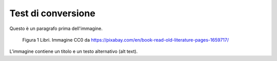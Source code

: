 .. _test-di-conversione:

Test di conversione
===================

Questo è un paragrafo prima dell'immagine.

.. figure:: ./media/image1.jpeg
   :alt: Libri antichi con copertina rigida su uno scaffale.
   :width: 2.13056in
   :height: 1.22847in

   Figura 1 Libri. Immagine CC0 da https://pixabay.com/en/book-read-old-literature-pages-1659717/

L'immagine contiene un titolo e un testo alternativo (alt text).
